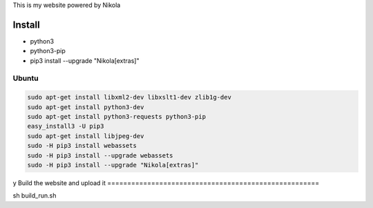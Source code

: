 This is my website powered by Nikola

Install
================

*  python3
*  python3-pip
*  pip3 install --upgrade "Nikola[extras]"

Ubuntu
--------------------

..  code:: sh

  sudo apt-get install libxml2-dev libxslt1-dev zlib1g-dev
  sudo apt-get install python3-dev
  sudo apt-get install python3-requests python3-pip
  easy_install3 -U pip3
  sudo apt-get install libjpeg-dev
  sudo -H pip3 install webassets
  sudo -H pip3 install --upgrade webassets
  sudo -H pip3 install --upgrade "Nikola[extras]"

y
Build the website and upload it
=====================================================

sh build_run.sh

